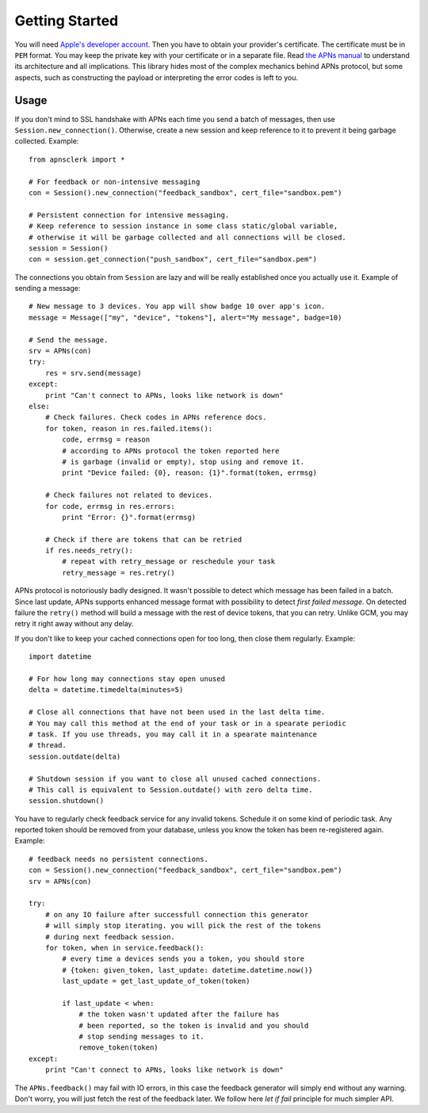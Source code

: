 .. _intro:

Getting Started
===============

You will need `Apple's developer account
<https://developer.apple.com/support/registered/>`_. Then you have to obtain
your provider's certificate. The certificate must be in ``PEM`` format. You may
keep the private key with your certificate or in a separate file. Read `the
APNs manual
<https://developer.apple.com/library/mac/documentation/NetworkingInternet/Conceptual/RemoteNotificationsPG/Chapters/ApplePushService.html#//apple_ref/doc/uid/TP40008194-CH100-SW9>`_
to understand its architecture and all implications. This library hides most of
the complex mechanics behind APNs protocol, but some aspects, such as
constructing the payload or interpreting the error codes is left to you.

Usage
-----

If you don't mind to SSL handshake with APNs each time you send a batch of messages,
then use ``Session.new_connection()``. Otherwise, create a new session and keep
reference to it to prevent it being garbage collected. Example::

    from apnsclerk import *

    # For feedback or non-intensive messaging
    con = Session().new_connection("feedback_sandbox", cert_file="sandbox.pem")

    # Persistent connection for intensive messaging.
    # Keep reference to session instance in some class static/global variable,
    # otherwise it will be garbage collected and all connections will be closed.
    session = Session()
    con = session.get_connection("push_sandbox", cert_file="sandbox.pem")


The connections you obtain from ``Session`` are lazy and will be really
established once you actually use it. Example of sending a message::

    # New message to 3 devices. You app will show badge 10 over app's icon.
    message = Message(["my", "device", "tokens"], alert="My message", badge=10)

    # Send the message.
    srv = APNs(con)
    try:
        res = srv.send(message)
    except:
        print "Can't connect to APNs, looks like network is down"
    else:
        # Check failures. Check codes in APNs reference docs.
        for token, reason in res.failed.items():
            code, errmsg = reason
            # according to APNs protocol the token reported here
            # is garbage (invalid or empty), stop using and remove it.
            print "Device failed: {0}, reason: {1}".format(token, errmsg)

        # Check failures not related to devices.
        for code, errmsg in res.errors:
            print "Error: {}".format(errmsg)

        # Check if there are tokens that can be retried
        if res.needs_retry():
            # repeat with retry_message or reschedule your task
            retry_message = res.retry()


APNs protocol is notoriously badly designed. It wasn't possible to detect which
message has been failed in a batch. Since last update, APNs supports enhanced
message format with possibility to detect `first failed message`. On detected
failure the ``retry()`` method will build a message with the rest of device
tokens, that you can retry. Unlike GCM, you may retry it right away without any
delay.

If you don't like to keep your cached connections open for too long, then close
them regularly. Example::

    import datetime

    # For how long may connections stay open unused
    delta = datetime.timedelta(minutes=5)

    # Close all connections that have not been used in the last delta time.
    # You may call this method at the end of your task or in a spearate periodic
    # task. If you use threads, you may call it in a spearate maintenance
    # thread.
    session.outdate(delta)

    # Shutdown session if you want to close all unused cached connections.
    # This call is equivalent to Session.outdate() with zero delta time.
    session.shutdown()

You have to regularly check feedback service for any invalid tokens. Schedule
it on some kind of periodic task. Any reported token should be removed from
your database, unless you know the token has been re-registered again.
Example::

    # feedback needs no persistent connections.
    con = Session().new_connection("feedback_sandbox", cert_file="sandbox.pem")
    srv = APNs(con)

    try:
        # on any IO failure after successfull connection this generator
        # will simply stop iterating. you will pick the rest of the tokens
        # during next feedback session.
        for token, when in service.feedback():
            # every time a devices sends you a token, you should store
            # {token: given_token, last_update: datetime.datetime.now()}
            last_update = get_last_update_of_token(token)

            if last_update < when:
                # the token wasn't updated after the failure has
                # been reported, so the token is invalid and you should
                # stop sending messages to it.
                remove_token(token)
    except:
        print "Can't connect to APNs, looks like network is down"


The ``APNs.feedback()`` may fail with IO errors, in this case the feedback
generator will simply end without any warning. Don't worry, you will just fetch
the rest of the feedback later. We follow here `let if fail` principle for much
simpler API.
